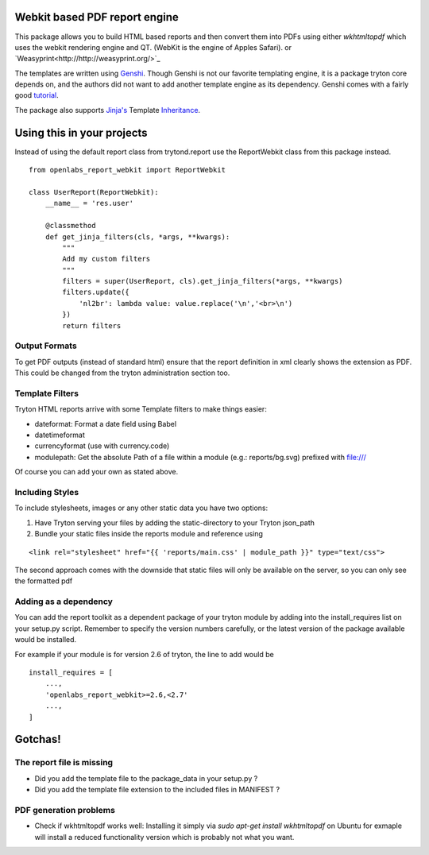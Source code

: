 Webkit based PDF report engine
==============================

.. image:: https://travis-ci.org/openlabs/trytond-report-webkit.png?branch=develop
    :target: https://travis-ci.org/openlabs/trytond-report-webkit

This package allows you to build HTML based reports and then convert them
into PDFs using either `wkhtmltopdf` which uses the webkit rendering engine and
QT. (WebKit is the engine of Apples Safari). or
`Weasyprint<http://http://weasyprint.org/>`_

The templates are written using `Genshi <http://genshi.edgewall.org>`_.
Though Genshi is not our favorite templating engine, it is a package
tryton core depends on, and the authors did not want to add another
template engine as its dependency. Genshi comes with a fairly good
`tutorial <http://genshi.edgewall.org/wiki/Documentation/xml-templates.html>`_.

The package also supports `Jinja's <http://jinja.pocoo.org/>`_ Template
`Inheritance <http://jinja.pocoo.org/docs/templates/#template-inheritance>`_.

Using this in your projects
===========================

Instead of using the default report class from trytond.report use the
ReportWebkit class from this package instead.

::

    from openlabs_report_webkit import ReportWebkit

    class UserReport(ReportWebkit):
        __name__ = 'res.user'

        @classmethod
        def get_jinja_filters(cls, *args, **kwargs):
            """
            Add my custom filters
            """
            filters = super(UserReport, cls).get_jinja_filters(*args, **kwargs)
            filters.update({
                'nl2br': lambda value: value.replace('\n','<br>\n')
            })
            return filters


Output Formats
--------------

To get PDF outputs (instead of standard html) ensure that the report
definition in xml clearly shows the extension as PDF. This could be
changed from the tryton administration section too.

Template Filters
----------------

Tryton HTML reports arrive with some Template filters to make things easier:

- dateformat: Format a date field using Babel
- datetimeformat
- currencyformat (use with currency.code)
- modulepath: Get the absolute Path of a file within a module (e.g.: reports/bg.svg) prefixed with file:///

Of course you can add your own as stated above.

Including Styles
----------------

To include stylesheets, images or any other static data you have two options:

1. Have Tryton serving your files by adding the static-directory to your Tryton json_path
2. Bundle your static files inside the reports module and reference using

::

    <link rel="stylesheet" href="{{ 'reports/main.css' | module_path }}" type="text/css">

The second approach comes with the downside that static files will only be
available on the server, so you can only see the formatted pdf

Adding as a dependency
----------------------

You can add the report toolkit as a dependent package of your tryton
module by adding into the install_requires list on your setup.py script.
Remember to specify the version numbers carefully, or the latest version
of the package available would be installed.

For example if your module is for version 2.6 of tryton, the line to add
would be

::

    install_requires = [
        ...,
        'openlabs_report_webkit>=2.6,<2.7'
        ...,
    ]

Gotchas!
========

The report file is missing
--------------------------

* Did you add the template file to the package_data in your setup.py ?
* Did you add the template file extension to the included files in
  MANIFEST ?

PDF generation problems
-----------------------

* Check if wkhtmltopdf works well:  Installing it simply via 
  `sudo apt-get install wkhtmltopdf` on Ubuntu for exmaple will install a
  reduced functionality version which is probably not what you want.
